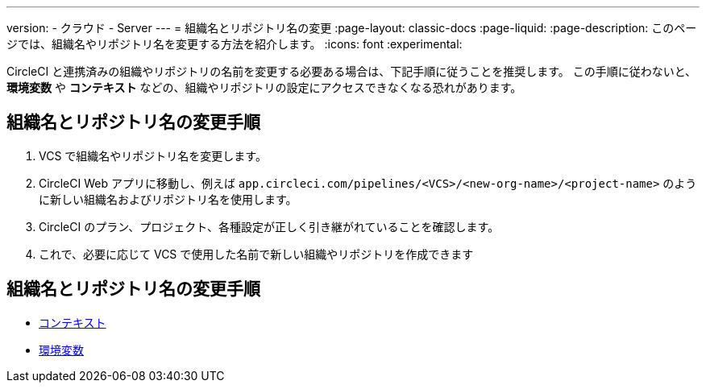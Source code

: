 ---

version:
- クラウド
- Server
---
= 組織名とリポジトリ名の変更
:page-layout: classic-docs
:page-liquid:
:page-description: このページでは、組織名やリポジトリ名を変更する方法を紹介します。
:icons: font
:experimental:

CircleCI と連携済みの組織やリポジトリの名前を変更する必要ある場合は、下記手順に従うことを推奨します。 この手順に従わないと、**環境変数** や **コンテキスト** などの、組織やリポジトリの設定にアクセスできなくなる恐れがあります。

[#rename-organizations-and-repositories]
== 組織名とリポジトリ名の変更手順

1. VCS で組織名やリポジトリ名を変更します。
1. CircleCI Web アプリに移動し、例えば `app.circleci.com/pipelines/<VCS>/<new-org-name>/<project-name>` のように新しい組織名およびリポジトリ名を使用します。
1. CircleCI のプラン、プロジェクト、各種設定が正しく引き継がれていることを確認します。
1. これで、必要に応じて VCS で使用した名前で新しい組織やリポジトリを作成できます

[#see-also]
== 組織名とリポジトリ名の変更手順

* xref:contexts.adoc[コンテキスト]
* xref:env-vars.adoc[環境変数]